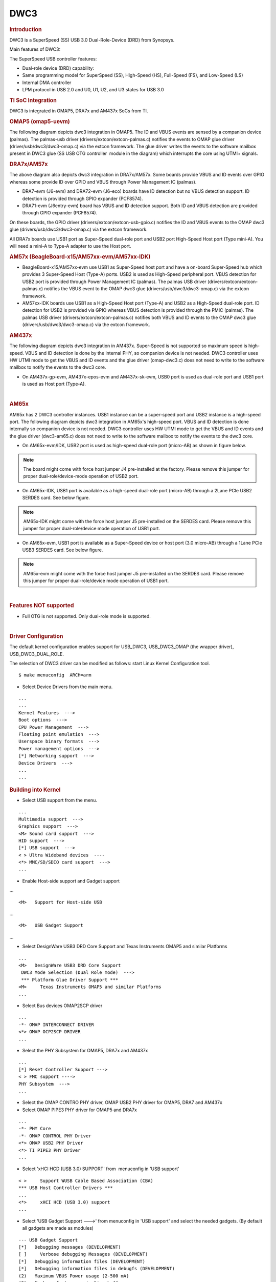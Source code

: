 .. http://processors.wiki.ti.com/index.php/Linux_Core_DWC3_User%27s_Guide

DWC3
---------------------------------

.. rubric:: **Introduction**
   :name: introduction-linux-core-dwc3-ug

DWC3 is a SuperSpeed (SS) USB 3.0 Dual-Role-Device (DRD) from Synopsys.

Main features of DWC3:

The SuperSpeed USB controller features:

-  Dual-role device (DRD) capability:
-  Same programming model for SuperSpeed (SS), High-Speed (HS),
   Full-Speed (FS), and Low-Speed (LS)
-  Internal DMA controller
-  LPM protocol in USB 2.0 and U0, U1, U2, and U3 states for USB 3.0

.. rubric:: **TI SoC Integration**
   :name: ti-soc-integration

DWC3 is integrated in OMAP5, DRA7x and AM437x SoCs from TI.

.. rubric:: OMAP5 (omap5-uevm)
   :name: omap5-omap5-uevm

The following diagram depicts dwc3 integration in OMAP5. The ID and VBUS
events are sensed by a companion device (palmas). The palmas-usb driver
(drivers/extcon/extcon-palmas.c) notifies the events to OMAP glue driver
(driver/usb/dwc3/dwc3-omap.c) via the extcon framework. The glue driver
writes the events to the software mailbox present in DWC3 glue (SS USB
OTG controller  module in the diagram) which interrupts the core using
UTMI+ signals.

.. image:: ../../../../../images/Omap5-dwc3.png

.. rubric:: DRA7x/AM57x
   :name: dra7xam57x

The above diagram also depicts dwc3 integration in DRA7x/AM57x. Some
boards provide VBUS and ID events over GPIO whereas some provide ID over
GPIO and VBUS through Power Management IC (palmas).

-  DRA7-evm (J6-evm) and DRA72-evm (J6-eco) boards have ID detection but
   no VBUS detection support. ID detection is provided through GPIO
   expander (PCF8574).
-  DRA71-evm (J6entry-evm) board has VBUS and ID detection support. Both
   ID and VBUS detection are provided through GPIO expander (PCF8574).

On these boards, the GPIO driver (drivers/extcon/extcon-usb-gpio.c)
notifies the ID and VBUS events to the OMAP dwc3 glue
(drivers/usb/dwc3/dwc3-omap.c) via the extcon framework.

All DRA7x boards use USB1 port as Super-Speed dual-role port and USB2
port High-Speed Host port (Type mini-A). You will need a mini-A to
Type-A adapter to use the Host port.

.. rubric:: AM57x (BeagleBoard-x15/AM57xx-evm/AM57xx-IDK)
   :name: am57x-beagleboard-x15am57xx-evmam57xx-idk

-  BeagleBoard-x15/AM57xx-evm use USB1 as Super-Speed host port and have
   a on-board Super-Speed hub which provides 3 Super-Speed Host (Type-A)
   ports. USB2 is used as High-Speed peripheral port. VBUS detection for
   USB2 port is provided through Power Management IC (palmas). The
   palmas USB driver (drivers/extcon/extcon-palmas.c) notifies the VBUS
   event to the OMAP dwc3 glue (drivers/usb/dwc3/dwc3-omap.c) via the
   extcon framework.

-  AM57xx-IDK boards use USB1 as a High-Speed Host port (Type-A) and
   USB2 as a High-Speed dual-role port. ID detection for USB2 is
   provided via GPIO whereas VBUS detection is provided through the PMIC
   (palmas). The palmas USB driver (drivers/extcon/extcon-palmas.c)
   notifies both VBUS and ID events to the OMAP dwc3 glue
   (drivers/usb/dwc3/dwc3-omap.c) via the extcon framework.

.. rubric:: AM437x
   :name: am437x

The following diagram depicts dwc3 integration in AM437x. Super-Speed is
not supported so maximum speed is high-speed. VBUS and ID detection is
done by the internal PHY, so companion device is not needed. DWC3
controller uses HW UTMI mode to get the VBUS and ID events and the glue
driver (omap-dwc3.c) does not need to write to the software mailbox to
notify the events to the dwc3 core.

-  On AM437x-gp-evm, AM437x-epos-evm and AM437x-sk-evm, USB0 port is
   used as dual-role port and USB1 port is used as Host port (Type-A).

.. Image:: ../../../../../images/Am437x-dwc3.png

| 

.. rubric:: AM65x
   :name: am65x

AM65x has 2 DWC3 controller instances. USB1 instance can be a super-speed
port and USB2 instance is a high-speed port.
The following diagram depicts dwc3 integration in AM65x's high-speed port.
VBUS and ID detection is done internally so companion device is not needed.
DWC3 controller uses HW UTMI mode to get the VBUS and ID events and the glue
driver (dwc3-am65.c) does not need to write to the software mailbox to
notify the events to the dwc3 core.

- On AM65x-evm/IDK, USB2 port is used as high-speed dual-role port (micro-AB)
  as shown in figure below.

.. note:: The board might come with force host jumper J4 pre-installed at the
  factory. Please remove this jumper for proper dual-role/device-mode operation
  of USB2 port.

- On AM65x-IDK, USB1 port is available as a high-speed dual-role port (micro-AB)
  through a 2Lane PCIe USB2 SERDES card. See below figure.

.. note:: AM65x-IDK might come with the force host jumper J5 pre-installed
  on the SERDES card. Please remove this jumper for proper dual-role/device mode
  operation of USB1 port.

.. Image:: ../../../../../images/am65x-dwc3-usbhs.png

- On AM65x-evm, USB1 port is available as a Super-Speed device or host port
  (3.0 micro-AB) through a 1Lane PCIe USB3 SERDES card. See below figure.

.. note:: AM65x-evm might come with the force host jumper J5 pre-installed
  on the SERDES card. Please remove this jumper for proper dual-role/device mode
  operation of USB1 port.

.. Image:: ../../../../../images/am65x-dwc3-usbss.png

|

.. rubric:: **Features NOT supported**
   :name: features-not-supported

-  Full OTG is not supported. Only dual-role mode is supported.

| 

.. rubric:: **Driver Configuration**
   :name: driver-configuration-dwc3

The default kernel configuration enables support for USB\_DWC3,
USB\_DWC3\_OMAP (the wrapper driver), USB\_DWC3\_DUAL\_ROLE.

The selection of DWC3 driver can be modified as follows: start Linux
Kernel Configuration tool.

::

    $ make menuconfig  ARCH=arm

-  Select Device Drivers from the main menu.

::

    ...
    ...
    Kernel Features  --->
    Boot options  --->
    CPU Power Management  --->
    Floating point emulation  --->
    Userspace binary formats  --->
    Power management options  --->
    [*] Networking support  --->
    Device Drivers  --->
    ...
    ...

.. rubric:: **Building into Kernel**
   :name: building-into-kernel

-  Select USB support from the menu.

::

    ...
    Multimedia support  --->             
    Graphics support  --->               
    <M> Sound card support  --->             
    HID support  --->                    
    [*] USB support  --->                    
    < > Ultra Wideband devices  ----         
    <*> MMC/SD/SDIO card support  --->       
    ...

-  Enable Host-side support and Gadget support

...

::

    <M>   Support for Host-side USB               

...

::

    <M>   USB Gadget Support               

...

-  Select DesignWare USB3 DRD Core Support and Texas Instruments OMAP5
   and similar Platforms

::

    ...
    <M>   DesignWare USB3 DRD Core Support               
     DWC3 Mode Selection (Dual Role mode)  --->   
     *** Platform Glue Driver Support ***         
    <M>     Texas Instruments OMAP5 and similar Platforms
    ...

-  Select Bus devices OMAP2SCP driver

::

    ...
    -*- OMAP INTERCONNECT DRIVER
    <*> OMAP OCP2SCP DRIVER    
    ...

-  Select the PHY Subsystem for OMAP5, DRA7x and AM437x

::

    ... 
    [*] Reset Controller Support --->
    < > FMC support ---->
    PHY Subsystem  ---> 
    ... 

-  Select the OMAP CONTRO PHY driver, OMAP USB2 PHY driver for OMAP5,
   DRA7 and AM437x
-  Select OMAP PIPE3 PHY driver for OMAP5 and DRA7x

::

    ...
    -*- PHY Core
    -*- OMAP CONTROL PHY Driver
    <*> OMAP USB2 PHY Driver
    <*> TI PIPE3 PHY Driver
    ...

-  Select 'xHCI HCD (USB 3.0) SUPPORT' from  menuconfig in 'USB support'

::

    < >     Support WUSB Cable Based Association (CBA)  
    *** USB Host Controller Drivers ***         
    ...
    <*>     xHCI HCD (USB 3.0) support                 
    ...

-  Select 'USB Gadget Support --->' from menuconfig in 'USB support' and
   select the needed gadgets. (By default all gadgets are made as
   modules)

::

    --- USB Gadget Support
    [*]   Debugging messages (DEVELOPMENT)
    [ ]     Verbose debugging Messages (DEVELOPMENT)
    [*]   Debugging information files (DEVELOPMENT)
    [*]   Debugging information files in debugfs (DEVELOPMENT)
    (2)   Maximum VBUS Power usage (2-500 mA)
    (2)   Number of storage pipeline buffers
    USB Peripheral Controller  --->
    <M>   USB Gadget Drivers
    < >     USB functions configurable through configfs
    <M>     Gadget Zero (DEVELOPMENT)
    <M>     Audio Gadget
    [ ]       UAC 1.0 (Legacy)
    <M>     Ethernet Gadget (with CDC Ethernet support)
    [*]       RNDIS support
    [ ]       Ethernet Emulation Model (EEM) support
    <M>     Network Control Model (NCM) support
    <M>     Gadget Filesystem
    <M>     Function Filesystem
    [*]       Include configuration with CDC ECM (Ethernet)
    [*]       Include configuration with RNDIS (Ethernet)
    [*]       Include 'pure' configuration
    <M>     Mass Storage Gadget
    <M>     Serial Gadget (with CDC ACM and CDC OBEX support)
    <M>     MIDI Gadget
    <M>     Printer Gadget
    <M>     CDC Composite Device (Ethernet and ACM)
    <M>     CDC Composite Device (ACM and mass storage)
    <M>     Multifunction Composite Gadget
    [*]       RNDIS + CDC Serial + Storage configuration
    [*]       CDC Ethernet + CDC Serial + Storage configuration
    <M>     HID Gadget
    <M>     HID Gadget                             
    <M>     EHCI Debug Device Gadget               
         EHCI Debug Device mode (serial)  --->
    <M>     USB Webcam Gadget 

.. rubric:: **Configuring DWC3 in gadget only** 
   :name: configuring-dwc3-in-gadget-only

set 'dr\_mode' as 'peripheral' in respective board dts files present in
arch/arm/boot/dts/

-  omap5-uevm.dts for OMAP5
-  dra7-evm.dts for DRA7x
-  am4372.dtsi for AM437x

::

    Example: To configure both the ports of DRA7 as gadget (default usb2 is configured as 'host')
    arch/arm/boot/dts/dra7-evm.dts

    &usb1 {
       dr_mode = "peripheral";
       pinctrl-names = "default";
       pinctrl-0 = <&usb1_pins>;
    };
    &usb2 {
      dr_mode = "peripheral";
       pinctrl-names = "default";
       pinctrl-0 = <&usb2_pins>;
    };

.. rubric:: Configuring DWC3 in host only
   :name: configuring-dwc3-in-host-only

set 'dr\_mode' as 'host' in respective board dts files present in
arch/arm/boot/dts/

-  omap5-uevm.dts for OMAP5
-  dra7-evm.dts for DRA7x
-  am4372.dtsi for AM437x

::

    Example: To configure both the ports of DRA7 as host (default usb1 is configured as 'otg')
    arch/arm/boot/dts/dra7-evm.dts
    &usb1 {
    dr_mode = "host";
     pinctrl-names = "default";
     pinctrl-0 = <&usb1_pins>;
    };
    &usb2 {
     dr_mode = "host";
     pinctrl-names = "default";
     pinctrl-0 = <&usb2_pins>;
    };

| 

.. rubric:: Testing
   :name: testing

.. rubric:: Host Mode
   :name: host-mode

.. rubric:: Selecting cables
   :name: selecting-cables

.. rubric:: OMAP5-uevm
   :name: omap5-uevm

OMAP5-evm has a single Super-Speed micro AB port provided by the DWC3
controller. To use it in host mode a OTG adapter (Micro USB 3.0 9-Pin
Male to USB 3.0 Female OTG Cable) like below should be used. The ID pin
within the adapter must be grounded. Some of the adapters available in
the market don't have ID pin grounded. If the ID pin is not grounded the
dual-role port will not switch from peripheral mode to host mode.

.. Image:: ../../../../../images/OMAP5-HOST.jpg

.. rubric:: DRA7x-evm
   :name: dra7x-evm

DRA7x-evm has 2 USB ports provided by the DWC3 controllers. USB1 is a
Super-Speed port and USB2 is a High-Speed port. USB1 is by default
configured in dual-role mode and USB2 is configured in host mode.

For connecting a device to the USB2 port use a mini-A to Type-A OTG
adapter cable like this. The ID pin within the adapter cable must be
grounded.

.. Image:: ../../../../../images/Dra7-HOST.jpg

For using the USB1 port in host mode use a Super-Speed OTG adapter cable
similar to the one used in OMAP5.

.. rubric:: AM437x
   :name: am437x-1

AM437x has two USB ports. USB0 is a host port and USB1 is a dual-role
port.

The USB0 host port has a standard A female so no special cables needed.
To use the USB1 port in host mode a micro OTG adapter cable is required
like below.

.. Image:: ../../../../../images/Usb_af_to_micro_usb_male_adapter.jpg

.. rubric:: Example
   :name: example

Connecting a USB2 pendrive to DRA7x gives the following prints

::

    root@dra7xx-evm:~# [ 479.385084] usb 1-1: new high-speed USB device number 2 using xhci-hcd
    [ 479.406841] usb 1-1: New USB device found, idVendor=054c, idProduct=05ba
    [ 479.413911] usb 1-1: New USB device strings: Mfr=1, Product=2, SerialNumber=3
    [ 479.422320] usb 1-1: Product: Storage Media
    [ 479.426901] usb 1-1: Manufacturer: Sony
    [ 479.430949] usb 1-1: SerialNumber: CB5001212140006303
    [ 479.437774] usb 1-1: ep 0x81 - rounding interval to 128 microframes, ep desc says 255 microframes
    [ 479.447454] usb 1-1: ep 0x2 - rounding interval to 128 microframes, ep desc says 255 microframes
    [ 479.458124] usb-storage 1-1:1.0: USB Mass Storage device detected
    [ 479.465355] scsi1 : usb-storage 1-1:1.0
    [ 480.784475] scsi 1:0:0:0: Direct-Access Sony Storage Media 0100 PQ: 0 ANSI: 4
    [ 480.801677] sd 1:0:0:0: [sda] 61046784 512-byte logical blocks: (31.2 GB/29.1 GiB)
    [ 480.820740] sd 1:0:0:0: [sda] Write Protect is off
    [ 480.825794] sd 1:0:0:0: [sda] Mode Sense: 43 00 00 00
    [ 480.832797] sd 1:0:0:0: [sda] No Caching mode page found
    [ 480.838574] sd 1:0:0:0: [sda] Assuming drive cache: write through
    [ 480.852070] sd 1:0:0:0: [sda] No Caching mode page found
    [ 480.857672] sd 1:0:0:0: [sda] Assuming drive cache: write through
    [ 480.865873] sda: sda1
    [ 480.874068] sd 1:0:0:0: [sda] No Caching mode page found
    [ 480.879839] sd 1:0:0:0: [sda] Assuming drive cache: write through
    [ 480.886434] sd 1:0:0:0: [sda] Attached SCSI removable disk

.. rubric:: **Device Mode**
   :name: device-mode

.. rubric:: Mass Storage Gadget
   :name: mass-storage-gadget

In gadget mode standard USB cables with micro plug should be used.

Example: To use ramdisk as a backing store use the following

::

    # mkdir /mnt/ramdrive
    # mount -t tmpfs tmpfs /mnt/ramdrive -o size=600M
    # dd if=/dev/zero of=/mnt/ramdrive/vfat-file bs=1M count=600
    # mkfs.ext2 -F /mnt/ramdrive/vfat-file
    # modprobe g_mass_storage file=/mnt/ramdrive/vfat-file

In order to see all other options supported by g\_mass\_storage, just
run modinfo command:

::

    # modinfo g_mass_storage
    filename:       /lib/modules/3.17.0-rc6-00455-g0255b03-dirty/kernel/drivers/usb/gadget/legacy/g_mass_stor
    age.ko
    license:        GPL
    author:         Michal Nazarewicz
    description:    Mass Storage Gadget
    srcversion:     3050477C3FFA3395C8D79CD
    depends:        usb_f_mass_storage,libcomposite
    intree:         Y
    vermagic:       3.17.0-rc6-00455-g0255b03-dirty SMP mod_unload modversions ARMv6 p2v8 
    parm:           idVendor:USB Vendor ID (ushort)
    parm:           idProduct:USB Product ID (ushort)
    parm:           bcdDevice:USB Device version (BCD) (ushort)
    parm:           iSerialNumber:SerialNumber string (charp)
    parm:           iManufacturer:USB Manufacturer string (charp)
    parm:           iProduct:USB Product string (charp)
    parm:           file:names of backing files or devices (array of charp)
    parm:           ro:true to force read-only (array of bool)
    parm:           removable:true to simulate removable media (array of bool)
    parm:           cdrom:true to simulate CD-ROM instead of disk (array of bool)
    parm:           nofua:true to ignore SCSI WRITE(10,12) FUA bit (array of bool)
    parm:           luns:number of LUNs (uint)
    parm:           stall:false to prevent bulk stalls (bool)

**Note:** The `USB Mass Storage
Specification <http://www.usb.org/developers/docs/devclass_docs/>`__
requires us to pass a valid iSerialNumber of 12 alphanumeric digits,
however g\_mass\_storage will not generate one because the Kernel has no
way of generating a stable and valid Serial Number. If you want to pass
USB20CV and USB30CV MSC tests, pass a valid iSerialNumber argument.

.. rubric:: USB 2.0 Test Modes
   :name: usb-2.0-test-modes

The `Universal Serial Bus 2.0
Specification <http://www.usb.org/developers/docs/usb20_docs/usb_20_081114.zip>`__
defines a set of Test Modes used to validate electrical quality of Data
Lines pair (D+/D-). There are two ways of entering these Test Modes with
*DWC3*.

-  Sending properly formatted SetFeature(TEST) Requests to the device
   (see `USB2.0
   spec <http://www.usb.org/developers/docs/usb20_docs/usb_20_081114.zip>`__
   for details)

This is the preferred (and Standard) way of entering USB 2.0 Test Modes.
However, it's not always that we will have a functioning USB Host to
issue such requests.

-  Using a *non-standard*
   `DebugFS <https://en.wikipedia.org/wiki/Debugfs>`__ interface (see
   below for details)

Any time we don't have a functioning Host on the Test Setup and still
want to enter USB 2.0 Test Modes, we can use this `non-standard
interface <DWC3.html#non-standard-debugfs-interface>`__
for that purpose. One such use-case is for low level USB 2.0 Eye Diagram
testing where the DUT (Device Under Test) is connected to an
oscilloscope through a test fixture.

.. rubric:: Non-Standard DebugFS Interface
   :name: non-standard-debugfs-interface

DWC3 Driver exposes a few testing and development tools through the
`Debug File System <https://en.wikipedia.org/wiki/Debugfs>`__. In order
to use it, you must first mount that file system in case it's not
mounted yet. Below, we show an example session on AM437x.

::

    # mount -t debugfs none /sys/kernel/debug
    # cd /sys/kernel/debug
    # ls
    48390000.usb  dri                 memblock  regulator       ubifs
    483d0000.usb  extfrag             mmc0      sched_features  usb
    asoc          fault_around_bytes  omap_mux  sleep_time      wakeup_sources
    bdi           gpio                pinctrl   suspend_stats
    clk           hid                 pm_debug  tracing
    dma_buf       kprobes             regmap    ubi

Note the two directories terminated with *.usb*. Those are the two
instances available on AM437x devices, 48390000.usb is USB1 and
483d0000.usb is USB2. Both of those directories contain the same thing,
we will use 48390000.usb for the purposes of illustration.

::

    # cd 48390000.usb
    # ls
    link_state  mode  regdump  testmode

.. rubric:: link\_state
   :name: link_state

Shows the current USB Link State

::

    # cat link_state 
    U0

.. rubric:: mode
   :name: mode

Shows the current mode of operation. Available options are *host*,
*device*, *otg*. It can also be used to dynamically change the mode by
writing to this file any of the available options. Dynamically changing
the mode of operation can be useful for debug purposes but this should
never be used in production.

::

    # cat mode 
    device
    # echo host > mode 
    # cat mode 
    host
    # echo device > mode 
    # cat mode 
    device

.. rubric:: regdump
   :name: regdump

Shows a dump of all registers of DWC3 except for XHCI registers which
are owned by the xhci-hcd driver.

::

    # cat regdump 
    GSBUSCFG0 = 0x0000000e
    GSBUSCFG1 = 0x00000f00
    GTXTHRCFG = 0x00000000
    GRXTHRCFG = 0x00000000
    GCTL = 0x25802004
    GEVTEN = 0x00000000
    GSTS = 0x3e800002
    GSNPSID = 0x5533240a
    GGPIO = 0x00000000
    GUID = 0x00031100
    GUCTL = 0x02008010
    GBUSERRADDR0 = 0x00000000
    GBUSERRADDR1 = 0x00000000
    GPRTBIMAP0 = 0x00000000
    GPRTBIMAP1 = 0x00000000
    GHWPARAMS0 = 0x402040ca
    GHWPARAMS1 = 0x81e2493b
    GHWPARAMS2 = 0x00000000
    GHWPARAMS3 = 0x10420085
    GHWPARAMS4 = 0x48a22004
    GHWPARAMS5 = 0x04202088
    GHWPARAMS6 = 0x08800c20
    GHWPARAMS7 = 0x03401700
    GDBGFIFOSPACE = 0x00420000
    GDBGLTSSM = 0x01090460
    GPRTBIMAP_HS0 = 0x00000000
    GPRTBIMAP_HS1 = 0x00000000
    GPRTBIMAP_FS0 = 0x00000000
    GPRTBIMAP_FS1 = 0x00000000
    GUSB2PHYCFG(0) = 0x00002500
    GUSB2PHYCFG(1) = 0x00000000
    GUSB2PHYCFG(2) = 0x00000000
    GUSB2PHYCFG(3) = 0x00000000
    GUSB2PHYCFG(4) = 0x00000000
    GUSB2PHYCFG(5) = 0x00000000
    GUSB2PHYCFG(6) = 0x00000000
    GUSB2PHYCFG(7) = 0x00000000
    GUSB2PHYCFG(8) = 0x00000000
    GUSB2PHYCFG(9) = 0x00000000
    GUSB2PHYCFG(10) = 0x00000000
    GUSB2PHYCFG(11) = 0x00000000
    GUSB2PHYCFG(12) = 0x00000000
    GUSB2PHYCFG(13) = 0x00000000
    GUSB2PHYCFG(14) = 0x00000000
    GUSB2PHYCFG(15) = 0x00000000
    GUSB2I2CCTL(0) = 0x00000000
    GUSB2I2CCTL(1) = 0x00000000
    GUSB2I2CCTL(2) = 0x00000000
    GUSB2I2CCTL(3) = 0x00000000
    GUSB2I2CCTL(4) = 0x00000000
    GUSB2I2CCTL(5) = 0x00000000
    GUSB2I2CCTL(6) = 0x00000000
    GUSB2I2CCTL(7) = 0x00000000
    GUSB2I2CCTL(8) = 0x00000000
    GUSB2I2CCTL(9) = 0x00000000
    GUSB2I2CCTL(10) = 0x00000000
    ...

A better use for this is, if you know the register name you're looking
for, by using *grep* we can reduce the amount of output. Assuming we
want to check register DCTL we could:

::

    # grep DCTL regdump 
    DCTL = 0x8c000000

.. rubric:: testmode
   :name: testmode

Shows current USB 2.0 Test Mode. Can also be used to enter such test
modes in situations where we can't issue proper SetFeature(TEST)
requests. Available options are *test\_j*, *test\_k*, *test\_se0\_nak*,
*test\_packet*, *test\_force\_enable*. The only way to exit the test
modes is through a USB Reset.

::

    # cat testmode 
    no test
    # echo test_packet > testmode 
    # cat testmode 
    test_packet

.. rubric:: Other Resources
   :name: other-resources

For general Linux USB subsystem
- `Usbgeneralpage <http://processors.wiki.ti.com/index.php/Usbgeneralpage>`__

USB Debugging
- `elinux.org/images/1/17/USB\_Debugging\_and\_Profiling\_Techniques.pdf <http://elinux.org/images/1/17/USB_Debugging_and_Profiling_Techniques.pdf>`__

